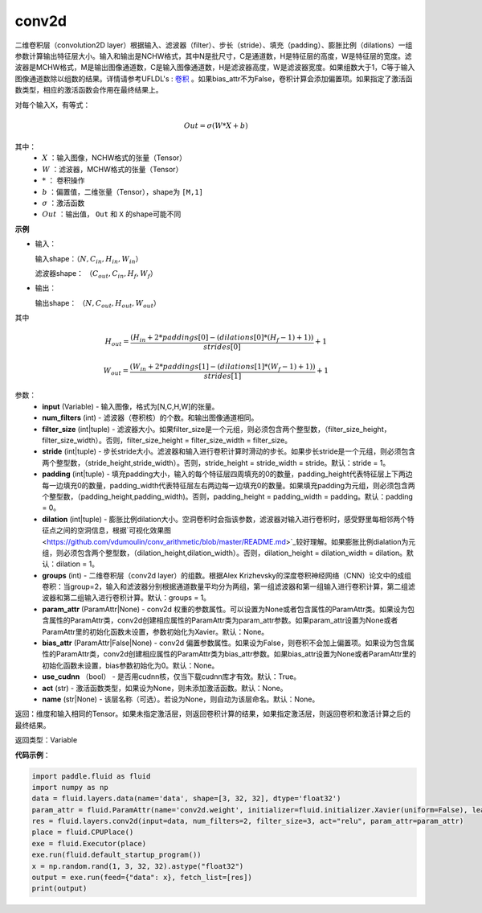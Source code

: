 .. _cn_api_fluid_layers_conv2d:

conv2d
-------------------------------

.. py:function:: paddle.fluid.layers.conv2d(input, num_filters, filter_size, stride=1, padding=0, dilation=1, groups=None, param_attr=None, bias_attr=None, use_cudnn=True, act=None, name=None)

二维卷积层（convolution2D layer）根据输入、滤波器（filter）、步长（stride）、填充（padding）、膨胀比例（dilations）一组参数计算输出特征层大小。输入和输出是NCHW格式，其中N是批尺寸，C是通道数，H是特征层的高度，W是特征层的宽度。滤波器是MCHW格式，M是输出图像通道数，C是输入图像通道数，H是滤波器高度，W是滤波器宽度。如果组数大于1，C等于输入图像通道数除以组数的结果。详情请参考UFLDL's : `卷积 <http://ufldl.stanford.edu/tutorial/supervised/FeatureExtractionUsingConvolution/>`_ 。如果bias_attr不为False，卷积计算会添加偏置项。如果指定了激活函数类型，相应的激活函数会作用在最终结果上。

对每个输入X，有等式：

.. math::

    Out = \sigma \left ( W * X + b \right )

其中：
    - :math:`X` ：输入图像，NCHW格式的张量（Tensor）
    - :math:`W` ：滤波器，MCHW格式的张量（Tensor）
    - :math:`*` ： 卷积操作
    - :math:`b` ：偏置值，二维张量（Tensor），shape为 ``[M,1]``
    - :math:`\sigma` ：激活函数
    - :math:`Out` ：输出值， ``Out`` 和 ``X`` 的shape可能不同

**示例**

- 输入：

  输入shape：:math:`（N,C_{in},H_{in},W_{in}）`

  滤波器shape： :math:`（C_{out},C_{in},H_{f},W_{f}）`

- 输出：

  输出shape： :math:`（N,C_{out},H_{out},W_{out}）`

其中

.. math::

    H_{out} = \frac{\left ( H_{in}+2*paddings[0]-\left ( dilations[0]*\left ( H_{f}-1 \right )+1 \right ) \right )}{strides[0]}+1

    W_{out} = \frac{\left ( W_{in}+2*paddings[1]-\left ( dilations[1]*\left ( W_{f}-1 \right )+1 \right ) \right )}{strides[1]}+1

参数：
    - **input** (Variable) - 输入图像，格式为[N,C,H,W]的张量。
    - **num_filters** (int) - 滤波器（卷积核）的个数。和输出图像通道相同。
    - **filter_size** (int|tuple) - 滤波器大小。如果filter_size是一个元组，则必须包含两个整型数，（filter_size_height，filter_size_width）。否则，filter_size_height = filter_size_width = filter_size。
    - **stride** (int|tuple) - 步长stride大小。滤波器和输入进行卷积计算时滑动的步长。如果步长stride是一个元组，则必须包含两个整型数，（stride_height,stride_width）。否则，stride_height = stride_width = stride。默认：stride = 1。
    - **padding** (int|tuple) - 填充padding大小，输入的每个特征层四周填充的0的数量，padding_height代表特征层上下两边每一边填充0的数量，padding_width代表特征层左右两边每一边填充0的数量。如果填充padding为元组，则必须包含两个整型数，（padding_height,padding_width)。否则，padding_height = padding_width = padding。默认：padding = 0。
    - **dilation** (int|tuple) - 膨胀比例dilation大小。空洞卷积时会指该参数，滤波器对输入进行卷积时，感受野里每相邻两个特征点之间的空洞信息，根据`可视化效果图<https://github.com/vdumoulin/conv_arithmetic/blob/master/README.md>`_较好理解。如果膨胀比例dialation为元组，则必须包含两个整型数，（dilation_height,dilation_width）。否则，dilation_height = dilation_width = dilation。默认：dilation = 1。
    - **groups** (int) - 二维卷积层（conv2d layer）的组数。根据Alex Krizhevsky的深度卷积神经网络（CNN）论文中的成组卷积：当group=2，输入和滤波器分别根据通道数量平均分为两组，第一组滤波器和第一组输入进行卷积计算，第二组滤波器和第二组输入进行卷积计算。默认：groups = 1。
    - **param_attr** (ParamAttr|None) - conv2d 权重的参数属性。可以设置为None或者包含属性的ParamAttr类。如果设为包含属性的ParamAttr类，conv2d创建相应属性的ParamAttr类为param_attr参数。如果param_attr设置为None或者ParamAttr里的初始化函数未设置，参数初始化为Xavier。默认：None。
    - **bias_attr** (ParamAttr|False|None) - conv2d 偏置参数属性。如果设为False，则卷积不会加上偏置项。如果设为包含属性的ParamAttr类，conv2d创建相应属性的ParamAttr类为bias_attr参数。如果bias_attr设置为None或者ParamAttr里的初始化函数未设置，bias参数初始化为0。默认：None。
    - **use_cudnn** （bool） - 是否用cudnn核，仅当下载cudnn库才有效。默认：True。
    - **act** (str) - 激活函数类型，如果设为None，则未添加激活函数。默认：None。
    - **name** (str|None) - 该层名称（可选）。若设为None，则自动为该层命名。默认：None。

返回：维度和输入相同的Tensor。如果未指定激活层，则返回卷积计算的结果，如果指定激活层，则返回卷积和激活计算之后的最终结果。

返回类型：Variable

**代码示例**：

.. code-block:: python

    import paddle.fluid as fluid
    import numpy as np
    data = fluid.layers.data(name='data', shape=[3, 32, 32], dtype='float32')
    param_attr = fluid.ParamAttr(name='conv2d.weight', initializer=fluid.initializer.Xavier(uniform=False), learning_rate=0.001)
    res = fluid.layers.conv2d(input=data, num_filters=2, filter_size=3, act="relu", param_attr=param_attr)
    place = fluid.CPUPlace()
    exe = fluid.Executor(place)
    exe.run(fluid.default_startup_program())
    x = np.random.rand(1, 3, 32, 32).astype("float32")
    output = exe.run(feed={"data": x}, fetch_list=[res])
    print(output)


